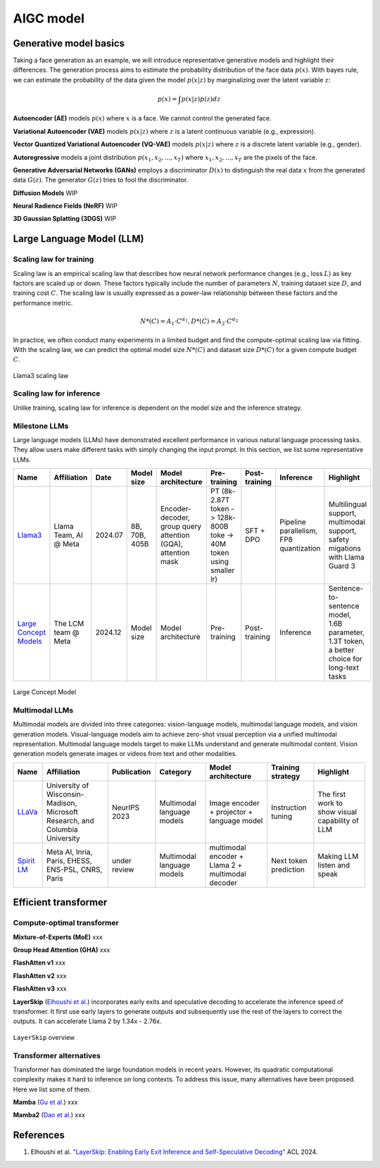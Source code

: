 ==========
AIGC model
==========

Generative model basics
--------------------------------

Taking a face generation as an example, we will introduce representative generative models and highlight their differences. The generation process aims to estimate the probability distribution of the face data :math:`p(x)`. With bayes rule, we can estimate the probability of the data given the model :math:`p(x|z)` by marginalizing over the latent variable :math:`z`:

.. math::

  p(x) = \int p(x|z)p(z) dz

**Autoencoder (AE)** models :math:`p(x)` where :math:`x` is a face. We cannot control the generated face. 

**Variational Autoencoder (VAE)** models :math:`p(x|z)` where :math:`z` is a latent continuous variable (e.g., expression).

**Vector Quantized Variational Autoencoder (VQ-VAE)** models :math:`p(x|z)` where :math:`z` is a discrete latent variable (e.g., gender).

**Autoregressive** models a joint distribution :math:`p(x_1, x_2, ..., x_T)` where :math:`x_1, x_2, ..., x_T` are the pixels of the face.

**Generative Adversarial Networks (GANs)** employs a discriminator :math:`D(x)` to distinguish the real data :math:`x` from the generated data :math:`G(z)`. The generator :math:`G(z)` tries to fool the discriminator.

**Diffusion Models** WIP

**Neural Radience Fields (NeRF)** WIP

**3D Gaussian Splatting (3DGS)** WIP

Large Language Model (LLM)
---------------------------

Scaling law for training
^^^^^^^^^^^^^^^^^^^^^^^^^
Scaling law is an empirical scaling law that describes how neural network performance changes (e.g., loss :math:`L`) as key factors are scaled up or down. These factors typically include the number of parameters :math:`N`, training dataset size :math:`D`, and training cost :math:`C`. The scaling law is usually expressed as a power-law relationship between these factors and the performance metric.

.. math::

   N*(C) = A_{1} \cdot C^{\alpha_{1}}, D*(C) = A_{2} \cdot C^{\alpha_{2}}

In practice, we often conduct many experiments in a limited budget and find the compute-optimal scaling law via fitting. With the scaling law, we can predict the optimal model size :math:`N*(C)` and dataset size :math:`D*(C)` for a given compute budget :math:`C`.

.. figure:: ./images/llama3_scaling.png
   :align: center
   :alt: Ray Cluster Architecture

   Llama3 scaling law

Scaling law for inference
^^^^^^^^^^^^^^^^^^^^^^^^^
Unlike training, scaling law for inference is dependent on the model size and the inference strategy.

Milestone LLMs
^^^^^^^^^^^^^^^^^^^^^^^^^

Large language models (LLMs) have demonstrated excellent performance in various natural language processing tasks. They allow users make different tasks with simply changing the input prompt. In this section, we list some representative LLMs.

.. list-table:: 
   :header-rows: 1

   * - Name
     - Affiliation
     - Date
     - Model size
     - Model architecture
     - Pre-training
     - Post-training
     - Inference
     - Highlight
   * - `Llama3 <https://arxiv.org/pdf/2407.21783>`_
     - Llama Team, AI @ Meta
     - 2024.07
     - 8B, 70B, 405B
     - Encoder-decoder, group query attention (GQA), attention mask
     - PT (8k-2.87T token -> 128k-800B toke -> 40M token using smaller lr)
     - SFT + DPO 
     - Pipeline parallelism, FP8 quantization
     - Multilingual support, multimodal support, safety migations with Llama Guard 3
   * - `Large Concept Models <https://github.com/facebookresearch/large_concept_model>`_
     - The LCM team @ Meta
     - 2024.12
     - Model size
     - Model architecture
     - Pre-training
     - Post-training
     - Inference
     - Sentence-to-sentence model, 1.6B parameter, 1.3T token, a better choice for long-text tasks

.. figure:: ./images/lcm.png
   :align: center
   :alt: Large Concept Model

   Large Concept Model

Multimodal LLMs
^^^^^^^^^^^^^^^^^^^^^^^^^

Multimodal models are divided into three categories: vision-language models, multimodal language models, and vision generation models. Visual-language models aim to achieve zero-shot visual perception via a unified multimodal representation. Multimodal language models target to make LLMs understand and generate multimodal content. Vision generation models generate images or videos from text and other modalities.

.. list-table:: 
   :header-rows: 1

   * - Name
     - Affiliation
     - Publication
     - Category
     - Model architecture
     - Training strategy
     - Highlight
   * - `LLaVa <https://llava-vl.github.io/>`_
     - University of Wisconsin-Madison, Microsoft Research, and Columbia University
     - NeurIPS 2023
     - Multimodal language models
     - Image encoder + projector + language model
     - Instruction tuning
     - The first work to show visual capability of LLM
   * - `Spirit LM <https://arxiv.org/pdf/2402.05755>`_
     - Meta AI, Inria, Paris, EHESS, ENS-PSL, CNRS, Paris
     - under review
     - Multimodal language models
     - multimodal encoder + Llama 2 + multimodal decoder
     - Next token prediction
     - Making LLM listen and speak

Efficient transformer
----------------------

Compute-optimal transformer
^^^^^^^^^^^^^^^^^^^^^^^^^^^

**Mixture-of-Experts (MoE)** xxx

**Group Head Attention (GHA)** xxx

**FlashAtten v1** xxx

**FlashAtten v2** xxx

**FlashAtten v3** xxx

**LayerSkip** (`Elhoushi et al. <https://arxiv.org/pdf/2404.16710>`_) incorporates early exits and speculative decoding to accelerate the inference speed of transformer. It first use early layers to generate outputs and subsequently use the rest of the layers to correct the outputs. It can accelerate Llama 2 by 1.34x - 2.76x.

.. figure:: ./images/layerskip.png
    :align: center
    :alt: LayerSkip

    ``LayerSkip`` overview

Transformer alternatives
^^^^^^^^^^^^^^^^^^^^^^^^

Transformer has dominated the large foundation models in recent years. However, its quadratic computational complexity makes it hard to inference on long contexts. To address this issue, many alternatives have been proposed. Here we list some of them.

**Mamba** (`Gu et al. <https://openreview.net/forum?id=tEYskw1VY2#discussion>`_) xxx

**Mamba2** (`Dao et al. <https://arxiv.org/abs/2405.21060>`_) xxx

References
-----------
1. Elhoushi et al. `"LayerSkip: Enabling Early Exit Inference and Self-Speculative Decoding" <https://arxiv.org/pdf/2404.16710>`_ ACL 2024.